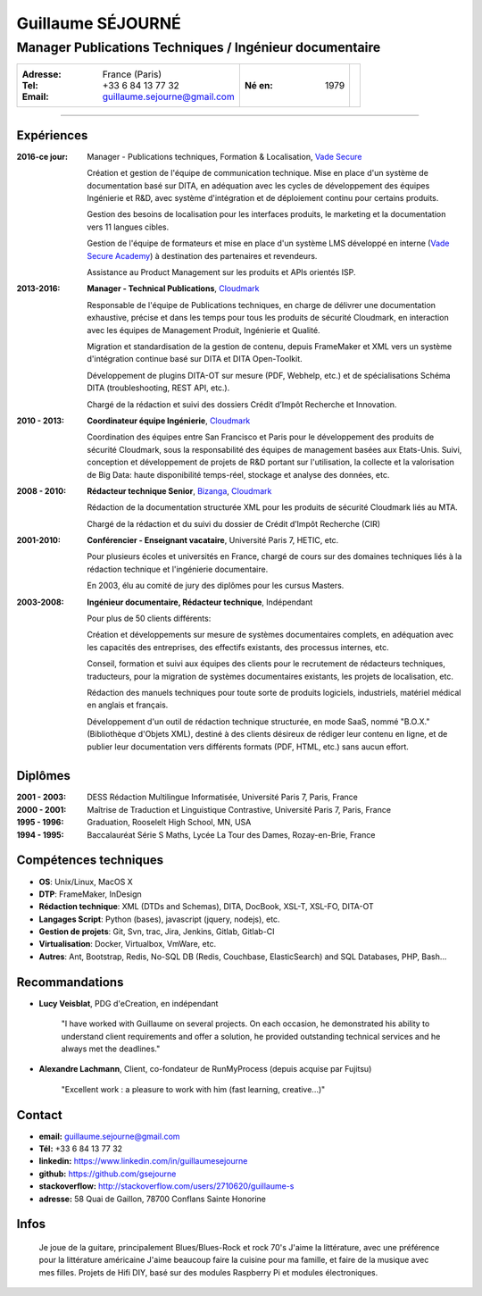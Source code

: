 ==================
Guillaume SÉJOURNÉ
==================

--------------------------------------------------------
Manager Publications Techniques / Ingénieur documentaire
--------------------------------------------------------

+---------------------------------------+----------------------+------------------+
|:Adresse: France (Paris)               |:Né en: 1979          |.. image :: gs.png|
|:Tel: +33 6 84 13 77 32                |                      |   :scale: 95     |
|:Email: guillaume.sejourne@gmail.com   |                      |                  |
+---------------------------------------+----------------------+------------------+

----

Expériences
-----------

:2016-ce jour: Manager - Publications techniques, Formation & Localisation, `Vade Secure <https://www.vadesecure.com/>`_
 
  Création et gestion de l'équipe de communication technique.
  Mise en place d'un système de documentation basé sur DITA, en adéquation avec les cycles de 
  développement des équipes Ingénierie et R&D, avec système d'intégration et de déploiement continu
  pour certains produits.

  Gestion des besoins de localisation pour les interfaces produits, le marketing et la documentation
  vers 11 langues cibles.
  
  Gestion de l'équipe de formateurs et mise en place d'un système LMS développé en interne 
  (`Vade Secure Academy <https://academy.vadesecure.com/>`_) à destination des partenaires et revendeurs.

  Assistance au Product Management sur les produits et APIs orientés ISP.

:2013-2016: **Manager - Technical Publications**, Cloudmark_

  Responsable de l'équipe de Publications techniques, en charge de
  délivrer une documentation exhaustive, précise et dans les temps pour
  tous les produits de sécurité Cloudmark, en interaction avec les équipes
  de Management Produit, Ingénierie et Qualité.
  
  Migration et standardisation de la gestion de contenu, depuis FrameMaker et 
  XML vers un système d'intégration continue basé sur DITA et DITA Open-Toolkit.
  
  Développement de plugins DITA-OT sur mesure (PDF, Webhelp, etc.) et de spécialisations
  Schéma DITA (troubleshooting, REST API, etc.).
  
  Chargé de la rédaction et suivi des dossiers Crédit d’Impôt Recherche et
  Innovation.

:2010 - 2013: **Coordinateur équipe Ingénierie**, Cloudmark_

  Coordination des équipes entre San Francisco et Paris pour le développement
  des produits de sécurité Cloudmark, sous la responsabilité des équipes de
  management basées aux Etats-Unis.
  Suivi, conception et développement de projets de R&D portant sur l'utilisation,
  la collecte et la valorisation de Big Data: haute disponibilité temps-réel,
  stockage et analyse des données, etc.  

:2008 - 2010: **Rédacteur technique Senior**, Bizanga_, Cloudmark_

  Rédaction de la documentation structurée XML pour les produits de sécurité
  Cloudmark liés au MTA.
  
  Chargé de la rédaction et du suivi du dossier de Crédit d’Impôt Recherche (CIR)
  
:2001-2010: **Conférencier - Enseignant vacataire**, Université Paris 7, HETIC, etc.

  Pour plusieurs écoles et universités en France, chargé de cours sur des
  domaines techniques liés à la rédaction technique et l'ingénierie documentaire.
  
  En 2003, élu au comité de jury des diplômes pour les cursus Masters.  
  
:2003-2008: **Ingénieur documentaire, Rédacteur technique**, Indépendant

  Pour plus de 50 clients différents:
  
  Création et développements sur mesure de systèmes documentaires complets,
  en adéquation avec les capacités des entreprises, des effectifs existants,
  des processus internes, etc.
  
  Conseil, formation et suivi aux équipes des clients pour le recrutement
  de rédacteurs techniques, traducteurs, pour la migration de systèmes
  documentaires existants, les projets de localisation, etc.
  
  Rédaction des manuels techniques pour toute sorte de produits logiciels,
  industriels, matériel médical en anglais et français.
  
  Développement d'un outil de rédaction technique structurée, en mode SaaS,
  nommé "B.O.X." (Bibliothèque d'Objets XML), destiné à des clients désireux
  de rédiger leur contenu en ligne, et de publier leur documentation vers 
  différents formats (PDF, HTML, etc.) sans aucun effort.


.. _Cloudmark: http://www.cloudmark.com
.. _Bizanga: http://www.bizanga.com

Diplômes
---------

:2001 - 2003: DESS Rédaction Multilingue
  Informatisée, Université Paris 7, Paris, France
:2000 - 2001: Maîtrise de Traduction et Linguistique
  Contrastive, Université Paris 7, Paris, France
:1995 - 1996: Graduation, Rooselelt High School, MN, USA
:1994 - 1995: Baccalauréat Série S Maths, Lycée La Tour des Dames, 
  Rozay-en-Brie, France

Compétences techniques
----------------------

- **OS**: Unix/Linux, MacOS X
- **DTP**: FrameMaker, InDesign
- **Rédaction technique**: XML (DTDs and Schemas), DITA, DocBook, XSL-T, XSL-FO, DITA-OT
- **Langages Script**: Python (bases), javascript (jquery, nodejs), etc.
- **Gestion de projets**: Git, Svn, trac, Jira, Jenkins, Gitlab, Gitlab-CI
- **Virtualisation**: Docker, Virtualbox, VmWare, etc.
- **Autres**: Ant, Bootstrap, Redis, No-SQL DB (Redis, Couchbase, ElasticSearch)
  and SQL Databases, PHP, Bash...

Recommandations
---------------

- **Lucy Veisblat**, PDG d'eCreation, en indépendant

    "I have worked with Guillaume on several projects. 
    On each occasion, he demonstrated his ability to understand client 
    requirements and offer a solution, he provided outstanding technical 
    services and he always met the deadlines."

- **Alexandre Lachmann**, Client, co-fondateur de RunMyProcess (depuis acquise par Fujitsu)

    "Excellent work : a pleasure to work with him (fast learning, creative...)"

Contact
-------

* **email:** guillaume.sejourne@gmail.com
* **Tél:** +33 6 84 13 77 32
* **linkedin:** https://www.linkedin.com/in/guillaumesejourne
* **github:** https://github.com/gsejourne
* **stackoverflow:** http://stackoverflow.com/users/2710620/guillaume-s
* **adresse:** 58 Quai de Gaillon, 78700 Conflans Sainte Honorine

Infos
-----
  Je joue de la guitare, principalement Blues/Blues-Rock et rock 70's
  J'aime la littérature, avec une préférence pour la littérature américaine
  J'aime beaucoup faire la cuisine pour ma famille, et faire de la musique
  avec mes filles.
  Projets de Hifi DIY, basé sur des modules Raspberry Pi et modules électroniques.

